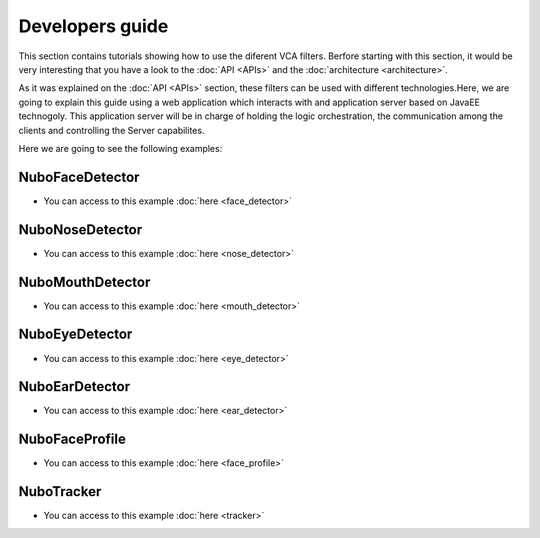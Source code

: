.. _developers_guide:	     
	     
%%%%%%%%%%%%%%%%
Developers guide
%%%%%%%%%%%%%%%%

This section contains tutorials showing how to use the diferent VCA filters. Berfore starting 
with this section, it would be very interesting that you have a look to the
:doc:`API <APIs>` and the :doc:`architecture <architecture>`.

As it was explained on the :doc:`API <APIs>` section, these filters can be used with
different technologies.Here, we are going to explain this guide using a web application which
interacts with and application server based on JavaEE technogoly. This application server will be
in charge of holding the logic orchestration, the communication among the clients and controlling
the Server capabilites.

Here we are going to see the following examples:

NuboFaceDetector
================

- You can access to this example :doc:`here <face_detector>`

NuboNoseDetector
================

- You can access to this example :doc:`here <nose_detector>`

NuboMouthDetector
=================

- You can access to this example :doc:`here <mouth_detector>`

NuboEyeDetector
===============

- You can access to this example :doc:`here <eye_detector>`

NuboEarDetector
===============

- You can access to this example :doc:`here <ear_detector>`

NuboFaceProfile
===============

- You can access to this example :doc:`here <face_profile>`

NuboTracker
===========

- You can access to this example :doc:`here <tracker>`
